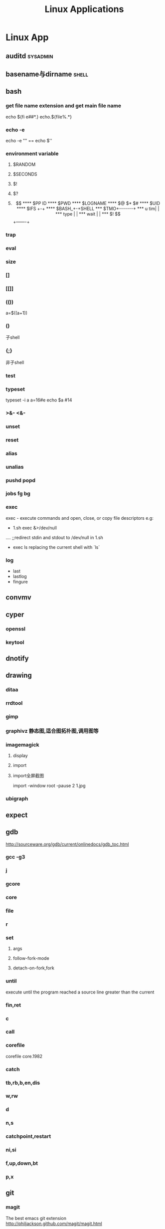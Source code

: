 #+TITLE: Linux Applications
* Linux App
#+CATEGORY:Linux app
** auditd							      :sysadmin:
** basename与dirname							 :shell:
** bash
*** get file name extension and get main file name
    echo ${fi e##*.}
    echo.${file%.*}
*** echo -e
    echo -e "\n" == echo $'\n'
*** environment variable
**** $RANDOM
**** $SECONDS
**** $!
**** $?
**** $$
**** $PP ID
**** $PWD
**** $LOGNAME
**** $@ $* $#
**** $UID
**** $IFS  +-+
**** $BASH_+-+SHELL
***  $TMO+-------+
*** u tim|       |
*** type |       |
*** wait |       |
*** $! $$+-------+
*** trap
*** eval
*** size
*** []
*** [[]]
*** (())
    a=$((a+1))
*** ()
    子shell
*** {;}
    非子shell
*** test
*** typeset
    typeset -i a
    a=16#e
    echo $a  #14
*** >&- <&-
*** unset
*** reset
*** alias
*** unalias
*** pushd popd
*** jobs fg bg
*** exec
     exec - execute commands and open, close, or copy file descriptors
     e.g:
     - 1.sh
         exec &>/dev/null
	 ....
	 ;;redirect stdin and stdout to /dev/null in 1.sh
     - exec ls
       replacing the current shell with `ls`

*** log
    - last
    - lastlog
    - fingure
** convmv
** cyper
*** openssl
*** keytool
** dnotify
** drawing
*** ditaa
*** rrdtool
*** gimp
*** graphivz 静态图,适合图拓朴图,调用图等
*** imagemagick
**** display
**** import
**** import全屏截图
     import -window root -pause 2 1.jpg
*** ubigraph
** expect
** gdb
http://sourceware.org/gdb/current/onlinedocs/gdb_toc.html
*** gcc -g3
*** j
*** gcore
*** core
*** file
*** r
*** set
**** args
**** follow-fork-mode
**** detach-on-fork,fork
*** until
    execute until the program reached a source line greater than the current
*** fin,ret
*** c
*** call
*** corefile
    corefile core.1982
*** catch
*** tb,rb,b,en,dis
*** w,rw
*** d
*** n,s
*** catchpoint,restart
*** ni,si
*** f,up,down,bt
*** p,x
** git
*** magit
The best emacs git extension
http://philjackson.github.com/magit/magit.html
*** topgit
git extension for patch queue management
*** ref
- Git Community Book
- Pro Git
** grep
*** tracker
*** beagle
*** ack-grep
*** beagrep
*** grep
**** grep/egrep 中如何匹配tab                                       :grep:
    - input tab with ^v^i(control-v control-i)
    - grep $'\t' file
**** grep常用的选项                                                 :grep:
    - C NUM 显示出匹配行附近的 NUM 行上下文。
    - n 显示行号。
    - H 显示文件名。这两个选项对于在一大堆文件里面搜索东 西非常有用。
    - o 只显示匹配的部分，这对于从一大堆东西中提取某些特殊信息非常有用。
    - i 忽略大小写
      - v 反向匹配，即显示不匹配的行。
** hdparm							      :sysadmin:
** hostname /etc/hostname
** htop
interactive top
** iconv
** indent && astyle
** inittab
   http://publib.boulder.ibm.com/infocenter/systems/index.jsp?topic=/com.ibm.aix.files/doc/aixfiles/inittab.htm
   - 使一个程序cmd运行,并且程序退出后自动重启
     mycmd:2:respawn:cmd && telinit q
** inotify
** lsof								      :sysadmin:
** mc									  :util:
** meld
** mutt
*** mutt中用search命令(/,M-b,l..)时经常segment fault?
    ./configure --with-regex
** network util
*** netcat (nc)
*** iperf
*** proxy
see also [[network/web debugging]]
**** squid
**** tsocket
** network/web debugging
*** charles web debugging proxy
a proxy for web debugging, especially, support HTTPS
*** fiddler (not linux capable)
*** tinyproxy
*** firebug for firefox
*** wireshark
*** tcpdump
** rename								 :shell:
** screen								  :util:
*** 改变encoding
C-o : encoding utf8
*** 保存screen的输出
C-o [进入scroll模式，用C-p,C-n移动到要保存的区域的开始，按SPACE，然后移
动到要保 存的区域的结束，按Y，区域被保存到paste buffer中,按C-o ]就可以
调出paste buffer的 内容

** shc
   shc -- generic shell script compiler
** ssh

** tac
** tex
** tidy
** tilda								  :util:
** ulimit							      :sysadmin:
** watch
make any command has top-like output
** window manager
*** ion3
**** 修改mod_query.warn()和mod_query.message()使warn和message过一段时间自动cancel
    [[file:~/setup/ion-3-20080207/mod_query/mod_query.lua::function%20mod_query%20warn%20mplex%20str][mod_query.warn]]
*** i3
*** fvwm
** wmctrl								  :util:
** x remote display
默认情况下X server不会在tcp上监听,需要修改/etc/X11/xinit/xserverrc
将其中的 -nolisten tcp删掉
** xmodmap								  :util:
   查询系统有哪些可用的keysym: /usr/share/X11/xkb/symbols
** xprop
** xset
